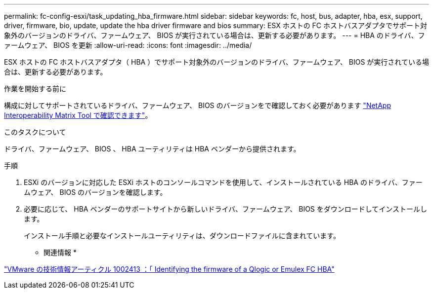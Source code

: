 ---
permalink: fc-config-esxi/task_updating_hba_firmware.html 
sidebar: sidebar 
keywords: fc, host, bus, adapter, hba, esx, support, driver, firmware, bio, update, update the hba driver firmware and bios 
summary: ESX ホストの FC ホストバスアダプタでサポート対象外のバージョンのドライバ、ファームウェア、 BIOS が実行されている場合は、更新する必要があります。 
---
= HBA のドライバ、ファームウェア、 BIOS を更新
:allow-uri-read: 
:icons: font
:imagesdir: ../media/


[role="lead"]
ESX ホストの FC ホストバスアダプタ（ HBA ）でサポート対象外のバージョンのドライバ、ファームウェア、 BIOS が実行されている場合は、更新する必要があります。

.作業を開始する前に
構成に対してサポートされているドライバ、ファームウェア、 BIOS のバージョンをで確認しておく必要があります https://mysupport.netapp.com/matrix["NetApp Interoperability Matrix Tool で確認できます"]。

.このタスクについて
ドライバ、ファームウェア、 BIOS 、 HBA ユーティリティは HBA ベンダーから提供されます。

.手順
. ESXi のバージョンに対応した ESXi ホストのコンソールコマンドを使用して、インストールされている HBA のドライバ、ファームウェア、 BIOS のバージョンを確認します。
. 必要に応じて、 HBA ベンダーのサポートサイトから新しいドライバ、ファームウェア、 BIOS をダウンロードしてインストールします。
+
インストール手順と必要なインストールユーティリティは、ダウンロードファイルに含まれています。



* 関連情報 *

http://kb.vmware.com/kb/1002413["VMware の技術情報アーティクル 1002413 ：「 Identifying the firmware of a Qlogic or Emulex FC HBA"]
